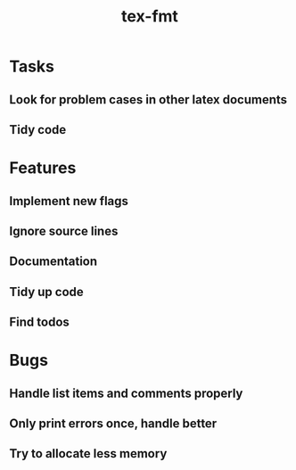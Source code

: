 #+title: tex-fmt
* Tasks
** Look for problem cases in other latex documents
** Tidy code
* Features
** Implement new flags
** Ignore source lines
** Documentation
** Tidy up code
** Find todos
* Bugs
** Handle list items and comments properly
** Only print errors once, handle better
** Try to allocate less memory
